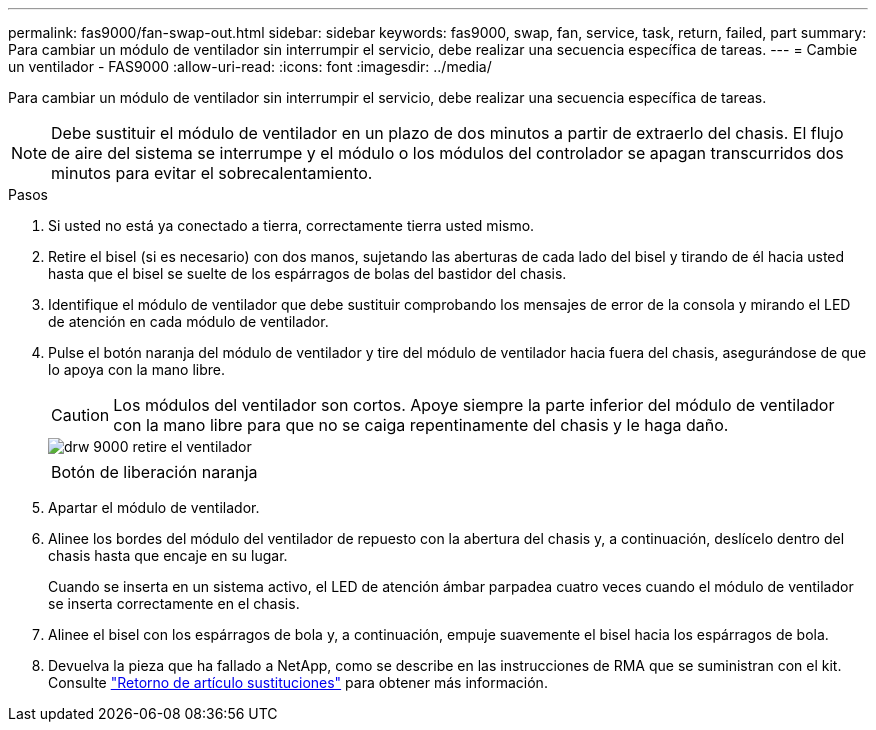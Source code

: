 ---
permalink: fas9000/fan-swap-out.html 
sidebar: sidebar 
keywords: fas9000, swap, fan, service, task, return, failed, part 
summary: Para cambiar un módulo de ventilador sin interrumpir el servicio, debe realizar una secuencia específica de tareas. 
---
= Cambie un ventilador - FAS9000
:allow-uri-read: 
:icons: font
:imagesdir: ../media/


[role="lead"]
Para cambiar un módulo de ventilador sin interrumpir el servicio, debe realizar una secuencia específica de tareas.


NOTE: Debe sustituir el módulo de ventilador en un plazo de dos minutos a partir de extraerlo del chasis. El flujo de aire del sistema se interrumpe y el módulo o los módulos del controlador se apagan transcurridos dos minutos para evitar el sobrecalentamiento.

.Pasos
. Si usted no está ya conectado a tierra, correctamente tierra usted mismo.
. Retire el bisel (si es necesario) con dos manos, sujetando las aberturas de cada lado del bisel y tirando de él hacia usted hasta que el bisel se suelte de los espárragos de bolas del bastidor del chasis.
. Identifique el módulo de ventilador que debe sustituir comprobando los mensajes de error de la consola y mirando el LED de atención en cada módulo de ventilador.
. Pulse el botón naranja del módulo de ventilador y tire del módulo de ventilador hacia fuera del chasis, asegurándose de que lo apoya con la mano libre.
+

CAUTION: Los módulos del ventilador son cortos. Apoye siempre la parte inferior del módulo de ventilador con la mano libre para que no se caiga repentinamente del chasis y le haga daño.

+
image::../media/drw_9000_remove_install_fan.png[drw 9000 retire el ventilador]

+
|===


 a| 
image:../media/legend_icon_01.png[""]
 a| 
Botón de liberación naranja

|===
. Apartar el módulo de ventilador.
. Alinee los bordes del módulo del ventilador de repuesto con la abertura del chasis y, a continuación, deslícelo dentro del chasis hasta que encaje en su lugar.
+
Cuando se inserta en un sistema activo, el LED de atención ámbar parpadea cuatro veces cuando el módulo de ventilador se inserta correctamente en el chasis.

. Alinee el bisel con los espárragos de bola y, a continuación, empuje suavemente el bisel hacia los espárragos de bola.
. Devuelva la pieza que ha fallado a NetApp, como se describe en las instrucciones de RMA que se suministran con el kit. Consulte https://mysupport.netapp.com/site/info/rma["Retorno de artículo  sustituciones"^] para obtener más información.

